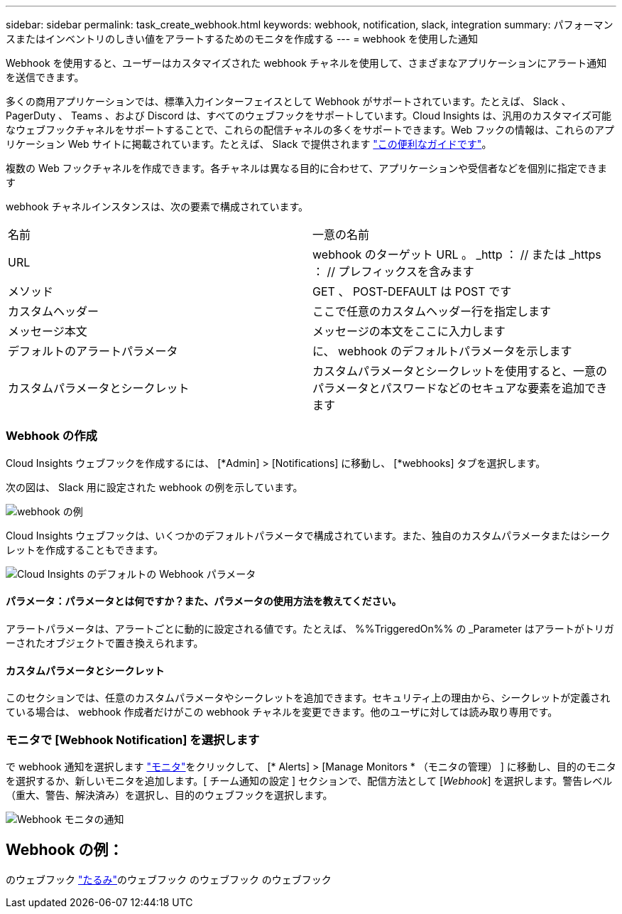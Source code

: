 ---
sidebar: sidebar 
permalink: task_create_webhook.html 
keywords: webhook, notification, slack, integration 
summary: パフォーマンスまたはインベントリのしきい値をアラートするためのモニタを作成する 
---
= webhook を使用した通知


[role="lead"]
Webhook を使用すると、ユーザーはカスタマイズされた webhook チャネルを使用して、さまざまなアプリケーションにアラート通知を送信できます。

多くの商用アプリケーションでは、標準入力インターフェイスとして Webhook がサポートされています。たとえば、 Slack 、 PagerDuty 、 Teams 、および Discord は、すべてのウェブフックをサポートしています。Cloud Insights は、汎用のカスタマイズ可能なウェブフックチャネルをサポートすることで、これらの配信チャネルの多くをサポートできます。Web フックの情報は、これらのアプリケーション Web サイトに掲載されています。たとえば、 Slack で提供されます link:https://api.slack.com/messaging/webhooks["この便利なガイドです"]。

複数の Web フックチャネルを作成できます。各チャネルは異なる目的に合わせて、アプリケーションや受信者などを個別に指定できます

webhook チャネルインスタンスは、次の要素で構成されています。

|===


| 名前 | 一意の名前 


| URL | webhook のターゲット URL 。 _http ： // または _https ： // プレフィックスを含みます 


| メソッド | GET 、 POST-DEFAULT は POST です 


| カスタムヘッダー | ここで任意のカスタムヘッダー行を指定します 


| メッセージ本文 | メッセージの本文をここに入力します 


| デフォルトのアラートパラメータ | に、 webhook のデフォルトパラメータを示します 


| カスタムパラメータとシークレット | カスタムパラメータとシークレットを使用すると、一意のパラメータとパスワードなどのセキュアな要素を追加できます 
|===


=== Webhook の作成

Cloud Insights ウェブフックを作成するには、 [*Admin] > [Notifications] に移動し、 [*webhooks] タブを選択します。

次の図は、 Slack 用に設定された webhook の例を示しています。

image:Webhook_Example_Slack.png["webhook の例"]

Cloud Insights ウェブフックは、いくつかのデフォルトパラメータで構成されています。また、独自のカスタムパラメータまたはシークレットを作成することもできます。

image:Webhook_Default_Parameters.png["Cloud Insights のデフォルトの Webhook パラメータ"]



==== パラメータ：パラメータとは何ですか？また、パラメータの使用方法を教えてください。

アラートパラメータは、アラートごとに動的に設定される値です。たとえば、 %%TriggeredOn%% の _Parameter はアラートがトリガーされたオブジェクトで置き換えられます。



==== カスタムパラメータとシークレット

このセクションでは、任意のカスタムパラメータやシークレットを追加できます。セキュリティ上の理由から、シークレットが定義されている場合は、 webhook 作成者だけがこの webhook チャネルを変更できます。他のユーザに対しては読み取り専用です。



=== モニタで [Webhook Notification] を選択します

で webhook 通知を選択します link:/task_create_monitor.html#creating-a-monitor["モニタ"]をクリックして、 [* Alerts] > [Manage Monitors * （モニタの管理） ] に移動し、目的のモニタを選択するか、新しいモニタを追加します。[ チーム通知の設定 ] セクションで、配信方法として [_Webhook_] を選択します。警告レベル（重大、警告、解決済み）を選択し、目的のウェブフックを選択します。

image:Webhook_Monitor_Notify.png["Webhook モニタの通知"]



== Webhook の例：

のウェブフック link:task_webhook_example_slack.html["たるみ"]のウェブフック のウェブフック のウェブフック 
